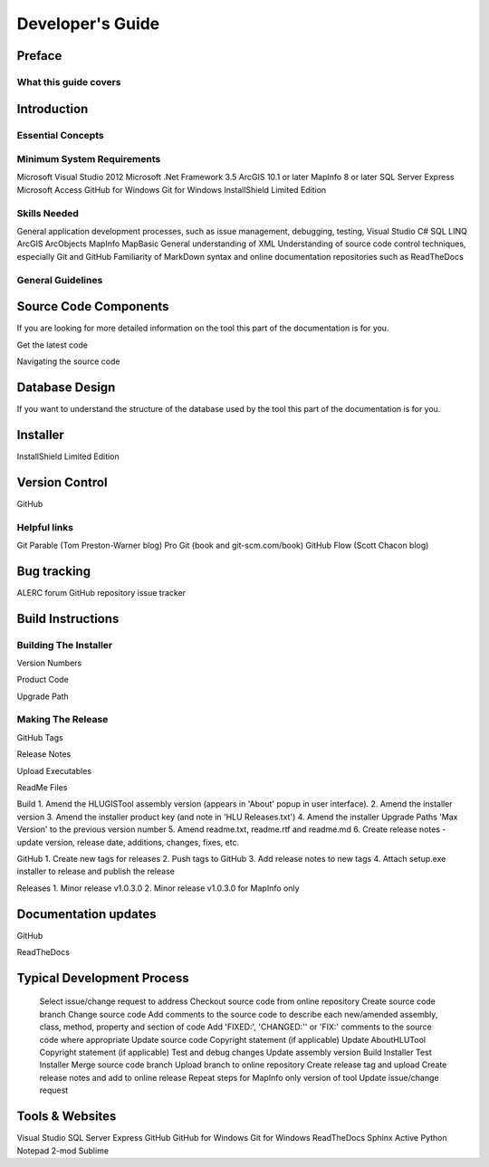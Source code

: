 *****************
Developer's Guide
*****************

Preface
=======

What this guide covers
----------------------

Introduction
============

Essential Concepts
------------------

Minimum System Requirements
---------------------------

Microsoft Visual Studio 2012
Microsoft .Net Framework 3.5
ArcGIS 10.1 or later
MapInfo 8 or later
SQL Server Express
Microsoft Access
GitHub for Windows
Git for Windows
InstallShield Limited Edition



Skills Needed
-------------

General application development processes, such as issue management, debugging, testing, 
Visual Studio
C#
SQL
LINQ
ArcGIS
ArcObjects
MapInfo
MapBasic
General understanding of XML
Understanding of source code control techniques, especially Git and GitHub
Familiarity of MarkDown syntax and online documentation repositories such as ReadTheDocs


General Guidelines
------------------




Source Code Components
======================
If you are looking for more detailed information on the tool this part of the documentation is for you.




Get the latest code

Navigating the source code



Database Design
===============
If you want to understand the structure of the database used by the tool this part of the documentation is for you.



Installer
=========

InstallShield Limited Edition




Version Control
===============

GitHub


Helpful links
-------------

Git Parable (Tom Preston-Warner blog)
Pro Git (book and git-scm.com/book)
GitHub Flow (Scott Chacon blog)




Bug tracking
============

ALERC forum
GitHub repository issue tracker



Build Instructions
==================

Building The Installer
----------------------

Version Numbers

Product Code

Upgrade Path



Making The Release
------------------

GitHub Tags

Release Notes

Upload Executables

ReadMe Files



Build
1. Amend the HLUGISTool assembly version (appears in 'About' popup in user interface).
2. Amend the installer version
3. Amend the installer product key (and note in 'HLU Releases.txt')
4. Amend the installer Upgrade Paths 'Max Version' to the previous version number
5. Amend readme.txt, readme.rtf and readme.md
6. Create release notes - update version, release date, additions, changes, fixes, etc.

GitHub
1. Create new tags for releases
2. Push tags to GitHub
3. Add release notes to new tags
4. Attach setup.exe installer to release and publish the release

Releases
1. Minor release v1.0.3.0
2. Minor release v1.0.3.0 for MapInfo only


Documentation updates
=====================

GitHub

ReadTheDocs



Typical Development Process
===========================

	Select issue/change request to address
	Checkout source code from online repository
	Create source code branch
	Change source code
	Add comments to the source code to describe each new/amended assembly, class, method, property and section of code
	Add 'FIXED:', 'CHANGED:'' or 'FIX:' comments to the source code where appropriate
	Update source code Copyright statement (if applicable)
	Update AboutHLUTool Copyright statement (if applicable)
	Test and debug changes
	Update assembly version
	Build Installer
	Test Installer
	Merge source code branch
	Upload branch to online repository
	Create release tag and upload
	Create release notes and add to online release
	Repeat steps for MapInfo only version of tool
	Update issue/change request





Tools & Websites
================

Visual Studio
SQL Server Express
GitHub
GitHub for Windows
Git for Windows
ReadTheDocs
Sphinx
Active Python
Notepad 2-mod
Sublime


